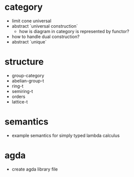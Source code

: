 * category
- limit
  cone
  universal
- abstract `universal construction`
  - how is diagram in category is represented by functor?
- how to handle dual construction?
- abstract `unique`
* structure
- group-category
- abelian-group-t
- ring-t
- semiring-t
- orders
- lattice-t
* semantics
- example semantics for simply typed lambda calculus
* agda
- create agda library file
